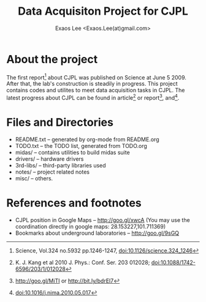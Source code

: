 #+ -*- mode: org; coding: utf-8;
#+TITLE: Data Acquisiton Project for CJPL
#+AUTHOR: Exaos Lee <Exaos.Lee(at)gmail.com>

#+FILETAGS: :4job:CJPL:DAQ:
#+TAGS: NTOF THU NKU TEXONO
#+TAGS: code c cpp python shell gui
#+TAGS: root vme camac hv det

#+SEQ_TODO: TODO | DONE
#+SEQ_TODO: REPORT BUG NOTE KNOWNCAUSE | FIXED
#+SEQ_TODO: | CANCELED FAILED TIMEOUT
#+SEQ_TODO: ASAP MAYBE WAIT | DONE

#+OPTIONS: toc:2
#+OPTIONS: skip:t
#+TEXT: This project contains codes and utilites for data acquistion in CJPL.
#+TEXT: 该项目包含用于景屏山极深地下实验室中数据获取相关的程序与资料。中文资料请参考 README_zh.txt

* About the project

  The first report[fn:1] about CJPL was published on Science at June
  5 2009. After that, the lab's construction is steadily in progress. This
  project contains codes and utilites to meet data acquisition tasks in
  CJPL. The latest progress about CJPL can be found in article[fn:4] or
  report[fn:2], and[fn:3].

* Files and Directories

  + README.txt -- generated by org-mode from README.org
  + TODO.txt   -- the TODO list, generated from TODO.org
  + midas/     -- contains utilities to build midas suite
  + drivers/   -- hardware drivers
  + 3rd-libs/  -- third-party libraries used
  + notes/     -- project related notes
  + misc/      -- others.

* References and footnotes

  + CJPL position in Google Maps -- http://goo.gl/xwcA (You may use the
    coordination directly in google maps: 28.153227,101.711369)
  + Bookmarks about underground laboratories -- http://goo.gl/9sGQ

[fn:1] Science, Vol.324 no.5932 pp.1246-1247, doi:10.1126/science.324_1246

[fn:2] http://goo.gl/MiTI or http://bit.ly/bdrEl7

[fn:3] doi:10.1016/j.nima.2010.05.017

[fn:4] K. J. Kang et al 2010 J. Phys.: Conf. Ser. 203 012028;
doi:10.1088/1742-6596/203/1/012028

